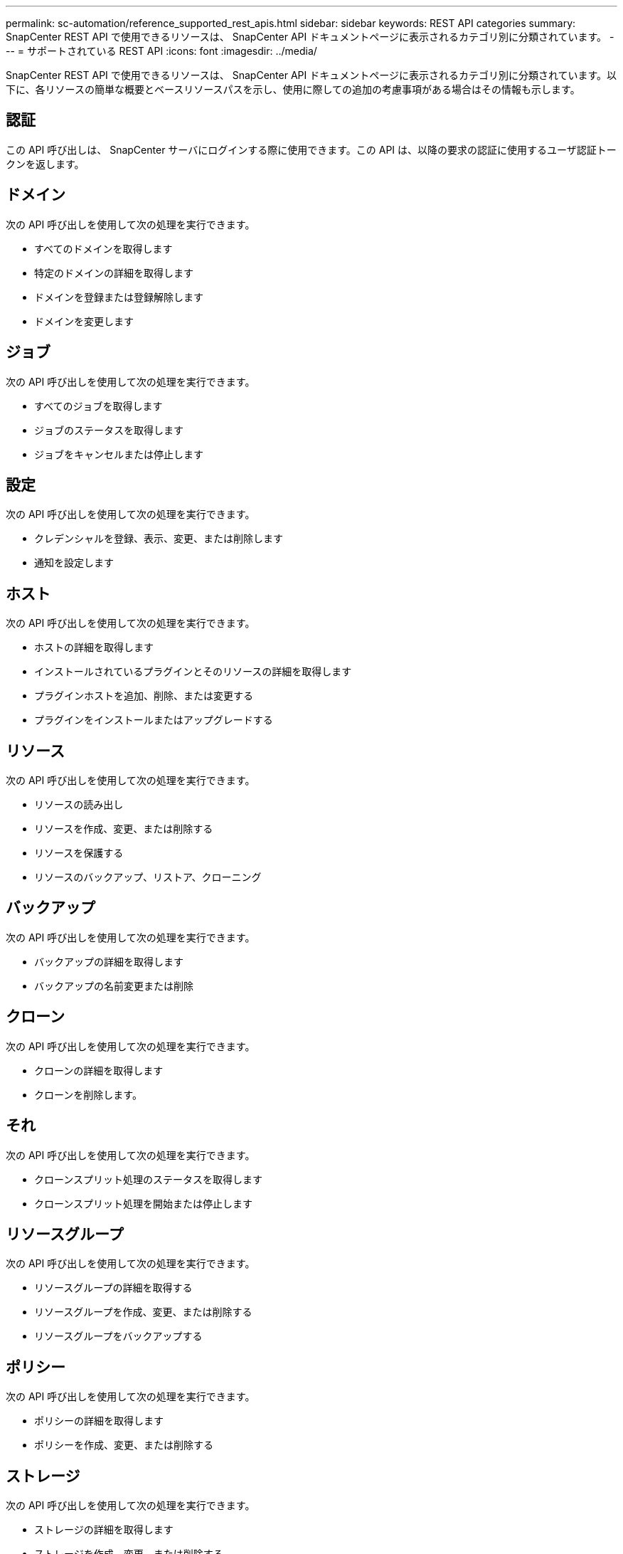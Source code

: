 ---
permalink: sc-automation/reference_supported_rest_apis.html 
sidebar: sidebar 
keywords: REST API categories 
summary: SnapCenter REST API で使用できるリソースは、 SnapCenter API ドキュメントページに表示されるカテゴリ別に分類されています。 
---
= サポートされている REST API
:icons: font
:imagesdir: ../media/


[role="lead"]
SnapCenter REST API で使用できるリソースは、 SnapCenter API ドキュメントページに表示されるカテゴリ別に分類されています。以下に、各リソースの簡単な概要とベースリソースパスを示し、使用に際しての追加の考慮事項がある場合はその情報も示します。



== 認証

この API 呼び出しは、 SnapCenter サーバにログインする際に使用できます。この API は、以降の要求の認証に使用するユーザ認証トークンを返します。



== ドメイン

次の API 呼び出しを使用して次の処理を実行できます。

* すべてのドメインを取得します
* 特定のドメインの詳細を取得します
* ドメインを登録または登録解除します
* ドメインを変更します




== ジョブ

次の API 呼び出しを使用して次の処理を実行できます。

* すべてのジョブを取得します
* ジョブのステータスを取得します
* ジョブをキャンセルまたは停止します




== 設定

次の API 呼び出しを使用して次の処理を実行できます。

* クレデンシャルを登録、表示、変更、または削除します
* 通知を設定します




== ホスト

次の API 呼び出しを使用して次の処理を実行できます。

* ホストの詳細を取得します
* インストールされているプラグインとそのリソースの詳細を取得します
* プラグインホストを追加、削除、または変更する
* プラグインをインストールまたはアップグレードする




== リソース

次の API 呼び出しを使用して次の処理を実行できます。

* リソースの読み出し
* リソースを作成、変更、または削除する
* リソースを保護する
* リソースのバックアップ、リストア、クローニング




== バックアップ

次の API 呼び出しを使用して次の処理を実行できます。

* バックアップの詳細を取得します
* バックアップの名前変更または削除




== クローン

次の API 呼び出しを使用して次の処理を実行できます。

* クローンの詳細を取得します
* クローンを削除します。




== それ

次の API 呼び出しを使用して次の処理を実行できます。

* クローンスプリット処理のステータスを取得します
* クローンスプリット処理を開始または停止します




== リソースグループ

次の API 呼び出しを使用して次の処理を実行できます。

* リソースグループの詳細を取得する
* リソースグループを作成、変更、または削除する
* リソースグループをバックアップする




== ポリシー

次の API 呼び出しを使用して次の処理を実行できます。

* ポリシーの詳細を取得します
* ポリシーを作成、変更、または削除する




== ストレージ

次の API 呼び出しを使用して次の処理を実行できます。

* ストレージの詳細を取得します
* ストレージを作成、変更、または削除する
* ストレージ上のリソースを検出
* ストレージ上に共有を作成するか、削除します




== 共有

次の API 呼び出しを使用して次の処理を実行できます。

* 共有の詳細を取得します
* ストレージ上に共有を作成するか、削除します




== プラグイン

これらの API 呼び出しは、ホスト上のすべてのプラグインを取得し、さまざまな処理を実行するために使用できます。



== レポート

次の API 呼び出しを使用して次の処理を実行できます。

* バックアップ、リストア、クローニング、およびプラグインのレポートを生成する
* スケジュールを追加、実行、削除、または変更します




== アラート

次の API 呼び出しを使用して次の処理を実行できます。

* すべてのアラートを取得します
* アラートを削除します




== RBAC

次の API 呼び出しを使用して次の処理を実行できます。

* ユーザ、グループ、およびロールの詳細を取得します
* ユーザを追加します
* ロールを作成、変更、または削除します
* ロールおよびグループを割り当てまたは割り当て解除します




== 設定

次の API 呼び出しを使用して次の処理を実行できます。

* 構成設定を表示します
* 設定を変更します




== CertificateSettings

次の API 呼び出しを使用して次の処理を実行できます。

* 証明書のステータスを表示します
* 証明書の設定を変更します




== リポジトリ

次の API 呼び出しを使用して次の処理を実行できます。

* NSM リポジトリをバックアップしてリストアします
* NSM リポジトリを保護し、保護を解除します
* フェイルオーバー
* NSM リポジトリをリビルドします

